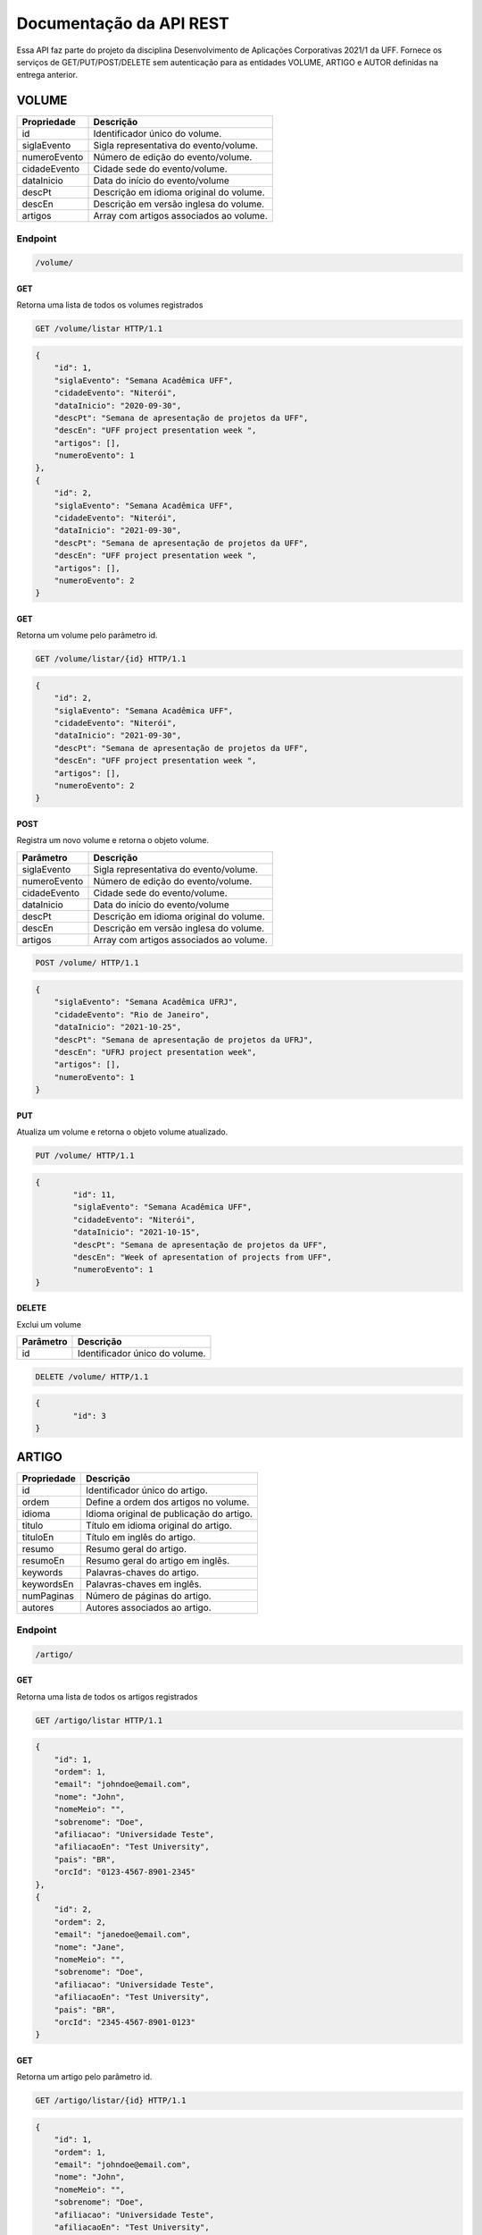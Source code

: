 ========================
Documentação da API REST
========================
Essa API faz parte do projeto da disciplina Desenvolvimento de Aplicações Corporativas 2021/1 da UFF. Fornece os serviços de GET/PUT/POST/DELETE sem autenticação para as entidades VOLUME, ARTIGO e AUTOR definidas na entrega anterior.

VOLUME
----------
==============   ===============
Propriedade      Descrição
==============   ===============
id                Identificador único do volume.
siglaEvento       Sigla representativa do evento/volume.
numeroEvento      Número de edição do evento/volume.
cidadeEvento      Cidade sede do evento/volume.
dataInicio        Data do início do evento/volume
descPt            Descrição em idioma original do volume.
descEn            Descrição em versão inglesa do volume.
artigos           Array com artigos associados ao volume.
==============   ===============

Endpoint
~~~~~~~~~~~~~~~

.. code-block:: text

    /volume/
    
GET
+++++

Retorna uma lista de todos os volumes registrados

.. code-block:: bash

   GET /volume/listar HTTP/1.1
   
.. code-block:: js

                {
                    "id": 1,
                    "siglaEvento": "Semana Acadêmica UFF",
                    "cidadeEvento": "Niterói",
                    "dataInicio": "2020-09-30",
                    "descPt": "Semana de apresentação de projetos da UFF",
                    "descEn": "UFF project presentation week ",
                    "artigos": [],
                    "numeroEvento": 1
                },
                {
                    "id": 2,
                    "siglaEvento": "Semana Acadêmica UFF",
                    "cidadeEvento": "Niterói",
                    "dataInicio": "2021-09-30",
                    "descPt": "Semana de apresentação de projetos da UFF",
                    "descEn": "UFF project presentation week ",
                    "artigos": [],
                    "numeroEvento": 2
                }

GET
+++++

Retorna um volume pelo parâmetro id.

.. code-block:: bash

   GET /volume/listar/{id} HTTP/1.1

.. code-block:: js

                {
                    "id": 2,
                    "siglaEvento": "Semana Acadêmica UFF",
                    "cidadeEvento": "Niterói",
                    "dataInicio": "2021-09-30",
                    "descPt": "Semana de apresentação de projetos da UFF",
                    "descEn": "UFF project presentation week ",
                    "artigos": [],
                    "numeroEvento": 2
                }

POST
+++++

Registra um novo volume e retorna o objeto volume.

==============   ===============
Parâmetro        Descrição
==============   ===============
siglaEvento       Sigla representativa do evento/volume.
numeroEvento      Número de edição do evento/volume.
cidadeEvento      Cidade sede do evento/volume.
dataInicio        Data do início do evento/volume
descPt            Descrição em idioma original do volume.
descEn            Descrição em versão inglesa do volume.
artigos           Array com artigos associados ao volume.
==============   ===============

.. code-block:: bash

   POST /volume/ HTTP/1.1

.. code-block:: js

                {
                    "siglaEvento": "Semana Acadêmica UFRJ",
                    "cidadeEvento": "Rio de Janeiro",
                    "dataInicio": "2021-10-25",
                    "descPt": "Semana de apresentação de projetos da UFRJ",
                    "descEn": "UFRJ project presentation week",
                    "artigos": [],
                    "numeroEvento": 1
                }


PUT
+++++

Atualiza um volume e retorna o objeto volume atualizado.

.. code-block:: bash

   PUT /volume/ HTTP/1.1

.. code-block:: js

                {
	                "id": 11,
                	"siglaEvento": "Semana Acadêmica UFF",
	                "cidadeEvento": "Niterói",
                	"dataInicio": "2021-10-15",
                	"descPt": "Semana de apresentação de projetos da UFF",
                	"descEn": "Week of apresentation of projects from UFF",
                	"numeroEvento": 1
                }

DELETE
+++++

Exclui um volume

==============   ===============
Parâmetro        Descrição
==============   ===============
id                Identificador único do volume.
==============   ===============

.. code-block:: bash

   DELETE /volume/ HTTP/1.1

.. code-block:: js

                {
                	"id": 3
                }

ARTIGO
-------------

==============   ===============
Propriedade      Descrição
==============   ===============
id	         Identificador único do artigo.
ordem            Define a ordem dos artigos no volume.
idioma           Idioma original de publicação do artigo.
titulo	         Título em idioma original do artigo.
tituloEn	 Título em inglês do artigo.
resumo	         Resumo geral do artigo.
resumoEn         Resumo geral do artigo em inglês.
keywords         Palavras-chaves do artigo.
keywordsEn       Palavras-chaves em inglês.
numPaginas       Número de páginas do artigo.
autores          Autores associados ao artigo.
==============   ===============

Endpoint
~~~~~~~~~~~~~~~

.. code-block:: text

    /artigo/
    
GET
+++++

Retorna uma lista de todos os artigos registrados

.. code-block:: bash

   GET /artigo/listar HTTP/1.1
   
.. code-block:: js

                {
                    "id": 1,
                    "ordem": 1,
                    "email": "johndoe@email.com",
                    "nome": "John",
                    "nomeMeio": "",
                    "sobrenome": "Doe",
                    "afiliacao": "Universidade Teste",
                    "afiliacaoEn": "Test University",
                    "pais": "BR",
                    "orcId": "0123-4567-8901-2345"
                },
                {
                    "id": 2,
                    "ordem": 2,
                    "email": "janedoe@email.com",
                    "nome": "Jane",
                    "nomeMeio": "",
                    "sobrenome": "Doe",
                    "afiliacao": "Universidade Teste",
                    "afiliacaoEn": "Test University",
                    "pais": "BR",
                    "orcId": "2345-4567-8901-0123"
                }

GET
+++++

Retorna um artigo pelo parâmetro id.

.. code-block:: bash

   GET /artigo/listar/{id} HTTP/1.1

.. code-block:: js

                {
                    "id": 1,
                    "ordem": 1,
                    "email": "johndoe@email.com",
                    "nome": "John",
                    "nomeMeio": "",
                    "sobrenome": "Doe",
                    "afiliacao": "Universidade Teste",
                    "afiliacaoEn": "Test University",
                    "pais": "BR",
                    "orcId": "0123-4567-8901-2345"
                }

POST
+++++

Registra um novo artigo e retorna o objeto artigo.

==============   ===============
Parâmetro        Descrição
==============   ===============
ordem            Define a ordem dos artigos no volume.
idioma           Idioma original de publicação do artigo.
titulo	         Título em idioma original do artigo.
tituloEn	 Título em inglês do artigo.
resumo	         Resumo geral do artigo.
resumoEn         Resumo geral do artigo em inglês.
keywords         Palavras-chaves do artigo.
keywordsEn       Palavras-chaves em inglês.
numPaginas       Número de páginas do artigo.
autores          Autores associados ao artigo.
==============   ===============

.. code-block:: bash

   POST /artigo/ HTTP/1.1

.. code-block:: js

                {
                    "ordem": 1,
	            "idioma": "PT",
	            "titulo": "Titulo no idioma original",
	            "tituloEn": "English Title",
	            "resumo": "Resumo do artigo, escrito no idioma do artigo.",
	            "resumoEn": "Article abstract, wrote in english.",
        	    "keywords": "palavras-chaves;artigo;portugues;teste;dac;mola",
        	    "keywordsEn": "keywords;article;portuguese;test;spring",
        	    "numPaginas": 42,
                    "volume": {
		            "id": 4
	            }
                }


PUT
+++++

Atualiza um artigo e retorna o objeto artigo atualizado.

.. code-block:: bash

   PUT /artigo/ HTTP/1.1

.. code-block:: js

                {
                    "id":3
		    "ordem": 1,
	            "idioma": "ES",
	            "titulo": "Titulo no idioma original",
	            "tituloEn": "English Title",
	            "resumo": "Resumo do artigo, escrito no idioma do artigo.",
	            "resumoEn": "Article abstract, wrote in english.",
        	    "keywords": "palavras-chaves;artigo;portugues;teste;dac;mola",
        	    "keywordsEn": "keywords;article;portuguese;test;spring",
        	    "numPaginas": 27,
                    "volume": {
		            "id": 7
	            }
                }

DELETE
+++++

Exclui um artigo

==============   ===============
Parâmetro        Descrição
==============   ===============
id               Identificador único do artigo.
==============   ===============

.. code-block:: bash

   DELETE /artigo/ HTTP/1.1

.. code-block:: js

                {
                	"id": 3
                }

